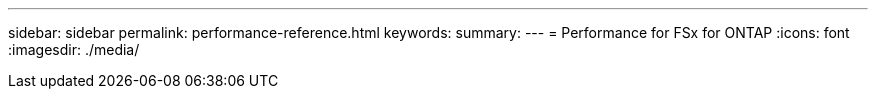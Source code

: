 ---
sidebar: sidebar
permalink: performance-reference.html
keywords: 
summary: 
---
= Performance for FSx for ONTAP
:icons: font
:imagesdir: ./media/

[.lead]
